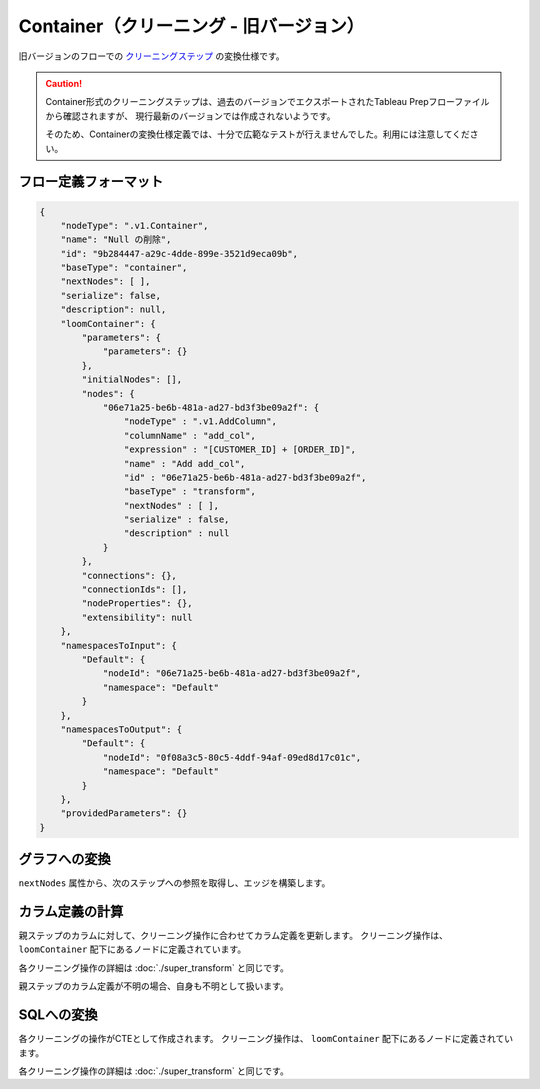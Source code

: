 Container（クリーニング - 旧バージョン）
******************************************************

旧バージョンのフローでの `クリーニングステップ <https://help.tableau.com/current/prep/ja-jp/prep_clean.htm>`_ 
の変換仕様です。

.. caution::

  Container形式のクリーニングステップは、過去のバージョンでエクスポートされたTableau Prepフローファイルから確認されますが、
  現行最新のバージョンでは作成されないようです。

  そのため、Containerの変換仕様定義では、十分で広範なテストが行えませんでした。利用には注意してください。

フロー定義フォーマット
========================================

.. code-block:: json

    {
        "nodeType": ".v1.Container",
        "name": "Null の削除",
        "id": "9b284447-a29c-4dde-899e-3521d9eca09b",
        "baseType": "container",
        "nextNodes": [ ],
        "serialize": false,
        "description": null,
        "loomContainer": {
            "parameters": {
                "parameters": {}
            },
            "initialNodes": [],
            "nodes": {
                "06e71a25-be6b-481a-ad27-bd3f3be09a2f": {
                    "nodeType" : ".v1.AddColumn",
                    "columnName" : "add_col",
                    "expression" : "[CUSTOMER_ID] + [ORDER_ID]",
                    "name" : "Add add_col",
                    "id" : "06e71a25-be6b-481a-ad27-bd3f3be09a2f",
                    "baseType" : "transform",
                    "nextNodes" : [ ],
                    "serialize" : false,
                    "description" : null
                }
            },
            "connections": {},
            "connectionIds": [],
            "nodeProperties": {},
            "extensibility": null
        },
        "namespacesToInput": {
            "Default": {
                "nodeId": "06e71a25-be6b-481a-ad27-bd3f3be09a2f",
                "namespace": "Default"
            }
        },
        "namespacesToOutput": {
            "Default": {
                "nodeId": "0f08a3c5-80c5-4ddf-94af-09ed8d17c01c",
                "namespace": "Default"
            }
        },
        "providedParameters": {}
    }

グラフへの変換
========================================

``nextNodes`` 属性から、次のステップへの参照を取得し、エッジを構築します。

カラム定義の計算
========================================

親ステップのカラムに対して、クリーニング操作に合わせてカラム定義を更新します。
クリーニング操作は、 ``loomContainer`` 配下にあるノードに定義されています。

各クリーニング操作の詳細は :doc:`./super_transform` と同じです。

親ステップのカラム定義が不明の場合、自身も不明として扱います。

SQLへの変換
========================================

各クリーニングの操作がCTEとして作成されます。
クリーニング操作は、 ``loomContainer`` 配下にあるノードに定義されています。

各クリーニング操作の詳細は :doc:`./super_transform` と同じです。